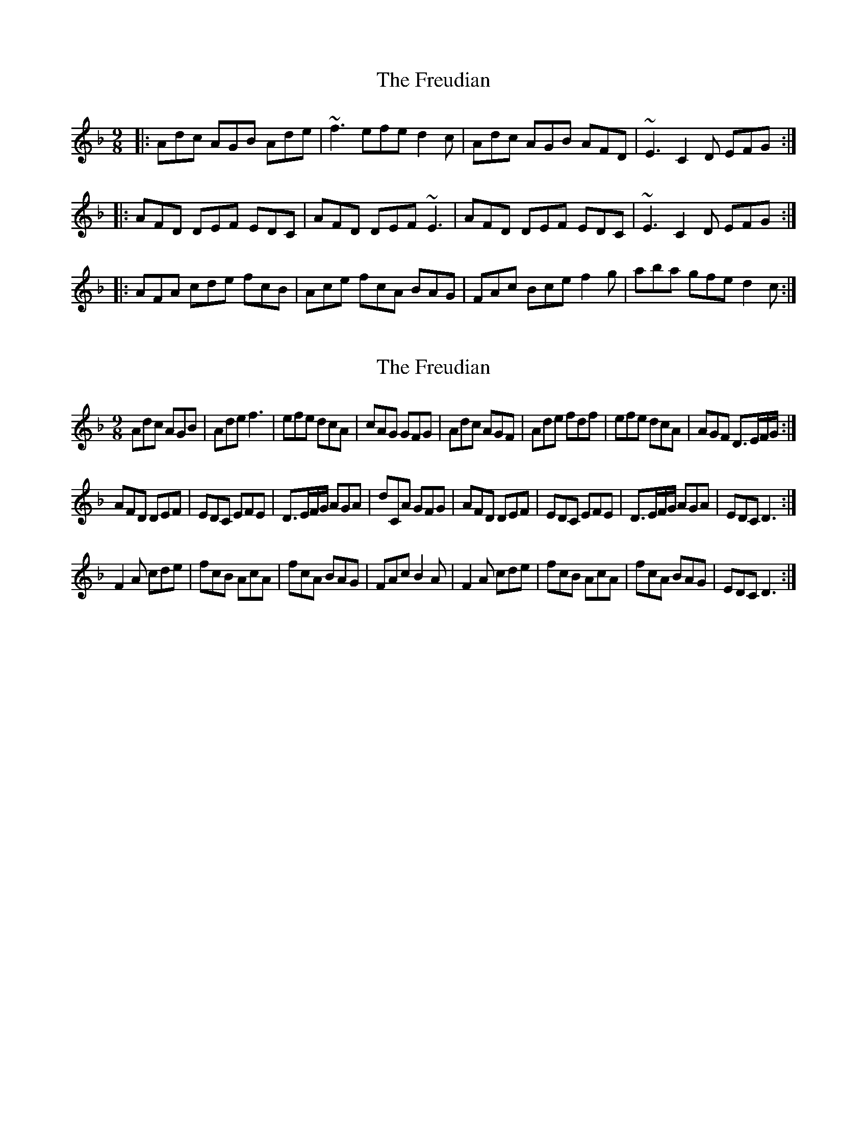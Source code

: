 X: 1
T: Freudian, The
Z: Will Harmon
S: https://thesession.org/tunes/627#setting627
R: slip jig
M: 9/8
L: 1/8
K: Dmin
|:Adc AGB Ade|~f3 efe d2 c|Adc AGB AFD|~E3 C2 D EFG:|
|:AFD DEF EDC|AFD DEF ~E3|AFD DEF EDC|~E3 C2 D EFG:|
|:AFA cde fcB|Ace fcA BAG|FAc Bce f2 g|aba gfe d2 c:|
X: 2
T: Freudian, The
Z: birlibirdie
S: https://thesession.org/tunes/627#setting13647
R: slip jig
M: 9/8
L: 1/8
K: Dmin
Adc AGB|Ade f3|efe dcA|cAG GFG|Adc AGF|Ade fdf|efe dcA|AGF D>EF/G/:|AFD DEF|EDC EFE|D>EF/G/ AGA|dCA GFG|AFD DEF|EDC EFE|D>EF/G/ AGA|EDC D3:|F2A cde|fcB AcA|fcA BAG|FAc B2A|F2A cde|fcB AcA|fcA BAG|EDC D3:|

